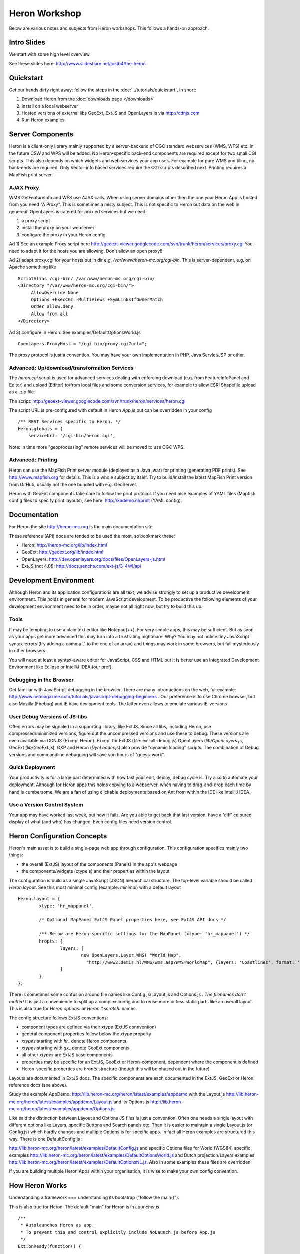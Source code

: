 ==============
Heron Workshop
==============

Below are various notes and subjects from Heron workshops. This follows a hands-on approach.

Intro Slides
============

We start with some high level overview.

See these slides here: http://www.slideshare.net/justb4/the-heron

Quickstart
==========

Get our hands dirty right away: follow the steps in the :doc:`../tutorials/quickstart`, in short:

#.  Download Heron from the :doc:`downloads page </downloads>`

#.  Install on a local webserver

#.  Hosted versions of external libs GeoExt, ExtJS and OpenLayers is via http://cdnjs.com

#.  Run Heron examples


Server Components
=================

Heron is a client-only library mainly supported by a server-backend of OGC standard webservices (WMS, WFS) etc.
In the future CSW and WPS will be added. No Heron-specific back-end components are required except for
two small CGI scripts. This also depends on which widgets and web services your app uses. For example
for pure WMS and tiling, no back-ends are required. Only Vector-info based services require the CGI scripts
described next. Printing requires a MapFish print server.

AJAX Proxy
----------

WMS GetFeatureInfo and WFS use AJAX calls. When using server domains other then the one your Heron App is hosted from
you need "A Proxy". This is sometimes a misty subject. This is not specific to Heron but data on the web in genereal.
OpenLayers is catered for proxied services but we need:

#. a proxy script
#. install the proxy on your webserver
#. configure the proxy in your Heron config

Ad 1) See an example Proxy script here
http://geoext-viewer.googlecode.com/svn/trunk/heron/services/proxy.cgi
You need to adapt it for the hosts you are allowing. Don't allow an open proxy!!

Ad 2) adapt proxy.cgi for your hosts put in dir e.g. `/var/www/heron-mc.org/cgi-bin`. This is server-dependent, e.g. on Apache something like  ::

    ScriptAlias /cgi-bin/ /var/www/heron-mc.org/cgi-bin/
    <Directory "/var/www/heron-mc.org/cgi-bin/">
         AllowOverride None
         Options +ExecCGI -MultiViews +SymLinksIfOwnerMatch
         Order allow,deny
         Allow from all
    </Directory>

Ad 3)  configure in Heron. See examples/DefaultOptionsWorld.js   ::

     OpenLayers.ProxyHost = "/cgi-bin/proxy.cgi?url=";

The proxy protocol is just a convention. You may have your own implementation in PHP, Java Servlet/JSP or other.

Advanced: Up/download/transformation Services
---------------------------------------------

The `heron.cgi` script is used for advanced services dealing with enforcing
download (e.g. from FeatureInfoPanel and Editor) and upload (Editor)
to/from local files and some conversion services, for example to allow ESRI Shapefile upload as a .zip file.

The script: http://geoext-viewer.googlecode.com/svn/trunk/heron/services/heron.cgi

The script URL is pre-configured with default in Heron `App.js` but can be overridden in your config ::

      /** REST Services specific to Heron. */
      Heron.globals = {
	  serviceUrl: '/cgi-bin/heron.cgi',

Note: in time more "geoprocessing" remote services will be moved to use OGC WPS.

Advanced: Printing
------------------

Heron can use the MapFish Print server module (deployed as a Java .war) for printing (generating PDF prints).
See http://www.mapfish.org for details. This is a whole subject by itself. Try to build/install
the latest MapFish Print version from GitHub, usually not the one bundled with e.g. GeoServer.

Heron with GeoExt components take care to follow the print protocol. If you need nice examples of YAML files
(Mapfish config files to specify print layouts), see here: http://kademo.nl/print (YAML config).


Documentation
=============

For Heron the site http://heron-mc.org is the main documentation site.

These reference (API) docs are tended to be used the most, so bookmark these:

- Heron: http://heron-mc.org/lib/index.html
- GeoExt: http://geoext.org/lib/index.html
- OpenLayers: http://dev.openlayers.org/docs/files/OpenLayers-js.html
- ExtJS (not 4.0!): http://docs.sencha.com/ext-js/3-4/#!/api


Development Environment
=======================

Although Heron and its application configurations are all text, we advise strongly to set up a productive
development environment. This holds in general for modern JavaScript development. To be productive the
following elements of your development environment need to be in order, maybe not all right now, but try
to build this up.

Tools
-----
It may be tempting to use a plain text editor like Notepad(++). For very simple apps, this may be sufficient.
But as soon as your apps get more advanced this may turn into a frustrating nightmare.
Why? You may not notice tiny JavaScript syntax-errors (try adding a comma ',' to the end
of an array) and things may work in some browsers, but fail mysteriously in other browsers.

You will need at least a syntax-aware editor for JavaScript, CSS and HTML but it is better use
an Integrated Development Environment like Eclipse or IntelliJ IDEA (our pref).

Debugging in the Browser
------------------------

Get familiar with JavaScript-debugging in the browser. There are many introductions on the web, for
example: http://www.netmagazine.com/tutorials/javascript-debugging-beginners . Our preference is to use Chrome browser,
but also Mozilla (Firebug) and IE have devlopment tools. The latter even allows to emulate various
IE-versions.

User Debug Versions of JS-libs
------------------------------

Often errors may be signaled in a supporting library, like ExtJS. Since all libs, including Heron, use compressed/minimized
versions, figure out the uncompressed versions and use these to debug. These versions are even available via CDNJS (Except Heron).
Except for ExtJS (file: ext-all-debug.js) OpenLayers (`lib/OpenLayers.js`, GeoExt (`lib/GeoExt.js`), GXP and Heron (`DynLoader.js`) also provide "dynamic loading"
scripts. The combination of Debug versions and commandline debugging will save you hours of "guess-work".

Quick Deployment
----------------

Your productivity is for a large part determined with how fast your
edit, deploy, debug cycle is. Try also to automate your deployment. Although
for Heron apps this holds copying to a webserver, when having to drag-and-drop each time
by hand is cumbersome. We are a fan of using clickable deployments based on Ant from
within the IDE like IntelliJ IDEA.

Use a Version Control System
----------------------------

Your app may have worked last week, but now it fails. Are you able to get back that last version,
have a 'diff' coloured display of what (and who) has changed. Even config files need version control.


Heron Configuration Concepts
============================

Heron's main asset is to build a single-page web app through configuration. This configuration specifies mainly two
things:

- the overall (ExtJS) layout of the components (Panels) in the app's webpage
- the components/widgets (xtype's) and their properties within the layout

The configuration is build as a single JavaScript (JSON) hierarchical structure. The top-level variable should be called
`Heron.layout`. See this most minimal config (example: `minimal`) with a default layout ::

	Heron.layout = {
		xtype: 'hr_mappanel',

		/* Optional MapPanel ExtJS Panel properties here, see ExtJS API docs */

		/** Below are Heron-specific settings for the MapPanel (xtype: 'hr_mappanel') */
		hropts: {
			layers: [
				new OpenLayers.Layer.WMS( "World Map",
				  "http://www2.demis.nl/WMS/wms.asp?WMS=WorldMap", {layers: 'Coastlines', format: 'image/png' } )
			]
		}
	};


There is sometimes some confusion around file names like Config.js/Layout.js and Options.js . `The filenames don't
matter`! It is just a convenience to split up a complex config and to reuse more or less static
parts like an overall layout. This is also true for `Heron.options.` or `Heron.*.scratch.` names.

The config structure follows ExtJS conventions:

- component types are defined via their `xtype` (ExtJS connvention)
- general component properties follow below the `xtype` property
- `xtypes` starting with `hr_` denote Heron components
- `xtypes` starting with `gx_` denote GeoExt components
- all other `xtypes` are ExtJS base components
- properties may be specific for an ExtJS, GeoExt or Heron-component, dependent where the component is defined
- Heron-specific properties are `hropts` structure (though this will be phased out in the future)

Layouts are documented in ExtJS docs. The specific components are each documented in the ExtJS, GeoExt or
Heron reference docs (see above).

Study the example AppDemo: http://lib.heron-mc.org/heron/latest/examples/appdemo with the Layout.js
http://lib.heron-mc.org/heron/latest/examples/appdemo/Layout.js and its Options.js
http://lib.heron-mc.org/heron/latest/examples/appdemo/Options.js.

Like said the distinction between Layout and Options JS files is just a convention. Often
one needs a single layout with different options like Layers, specific Buttons and Search panels etc.
Then it is easier to maintain a single Layout.js (or Config.js) which hardly changes and multiple Options.js
for specific apps. In fact all Heron examples are structured this way. There is one DefaultConfig.js :

http://lib.heron-mc.org/heron/latest/examples/DefaultConfig.js and specific Options files for World (WGS84) specific
examples http://lib.heron-mc.org/heron/latest/examples/DefaultOptionsWorld.js and Dutch projection/Layers examples
http://lib.heron-mc.org/heron/latest/examples/DefaultOptionsNL.js. Also in some examples these files are overridden.

If you are building multiple Heron Apps within your organisation, it is wise to make your own config convention.

How Heron Works
===============

Understanding a framework === understanding its bootstrap ("follow the main()").

This is also true for Heron. The default "main" for Heron is in `Launcher.js`  ::

	/**
	 * Autolaunches Heron as app.
	 * To prevent this and control explicitly include NoLaunch.js before App.js
	 */
	Ext.onReady(function() {

		if (!Heron.noAutoLaunch) {
			Heron.App.create();
			Heron.App.show();
		}
	}, Heron.App);

`Ext.onReady()` is called by ExtJS when all JS files have loaded and ExtJS is ready to start. This is the standard
ExtJS-way to bootstrap any ExtJS App. (btw You are not obliged to use Heron via config, you may also program with Heron
like with ExtJS and GeoExt via `Heron.noAutoLaunch` disabling the Heron init via a config.).

Heron is started by calling `Heron.App.create()` and `Heron.App.show()`.
Ok and what about `Heron.App.*` ? See App.js ::

	Ext.namespace("Heron.App");
	Heron.App = function() {

		return {
			create : function() {
				Ext.QuickTips.init();

				if (Heron.layout.renderTo || Heron.layout.xtype == 'window') {
					// Render topComponent into a page div element or floating window
					Heron.App.topComponent = Ext.create(Heron.layout);
				} else {
					// Default: render top component into an ExtJS ViewPort (full screen)
					Heron.App.topComponent = new Ext.Viewport({
						id	:"hr-topComponent",
						layout: "fit",
						hideBorders: true,

						// This creates the entire layout from the config !
						items: [Heron.layout]
					});
				}
			},

			show : function() {
				Heron.App.topComponent.show();
			},

			getMap : function() {
				return Heron.App.map;
			},

			setMap : function(aMap) {
				Heron.App.map = aMap;
			},

			getMapPanel : function() {
				return Heron.App.mapPanel;
			},

			setMapPanel : function(aMapPanel) {
				Heron.App.mapPanel = aMapPanel;
			}
		};
	}();

What happens here is that `Heron.App.create()` will use your `Heron.layout` object to
create a full widget tree with all your configured components. Next the entire app becomes visible by
`Heron.App.show()` that calls `show()` on the top-component usually a Panel. ExtJS will percolate
`show()` to all components in the tree. That is all!

Some variants is where you can control auto-launching by including `NoLaunch.js`.

Theming
=======

Basic ExtJS themes can be created using an online ExtJS theme-builder: http://extbuilder.dynalias.com.

To work with Heron and for some tweaks, each theme below will have a corresponding file
"default-theme-<theme name>.css" e.g. default-theme-greenery.css under heron/resources/css.

Making a new theme is two steps:

- create a theme using http://extbuilder.dynalias.com
- put the generated directory with css and images dirs under this dir with the name of the theme
- create a default-theme-<theme name>.css under heron/resources/css, starting with a copy of an existing theme css like default-theme-gray.css

To include a theme in your app, see examples/theming/index.html
Example online: http://lib.heron-mc.org/heron/latest/examples/theming

Example index.html head content.  ::

	<!-- 1) under ext CSS  -->
		<link rel="stylesheet" type="text/css" href="http://cdnjs.cloudflare.com/ajax/libs/extjs/3.4.1-1/resources/css/ext-all.css"/>
		<link rel="stylesheet" type="text/css" href="....resources/themes/greenery/css/xtheme-greenery.css" media="all" />
		<!--[if IE 6]>
		<link rel="stylesheet" type="text/css" media="all" href="resources/themes/greenery/css/xtheme-greenery_ie6.css" />
		 <![endif]-->
	.
	.
	<!-- 1) under Heron default CSS  -->
		<link rel="stylesheet" type="text/css" href="resources/css/default.css"/>

		<!-- Need to override some Heron-CSS -->
		<link rel="stylesheet" type="text/css" href="resources/css/default-theme-greenery.css"/>
